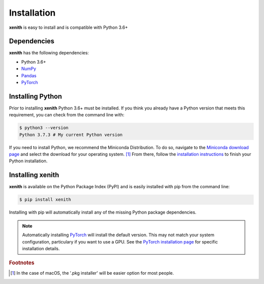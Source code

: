 Installation
============

**xenith** is easy to install and is compatible with Python 3.6+

Dependencies
------------
**xenith** has the following dependencies:

+ Python 3.6+
+ NumPy_
+ Pandas_
+ PyTorch_

.. _NumPy: https://numpy.org/
.. _Pandas: https://pandas.pydata.org/
.. _PyTorch: https://pytorch.org/

Installing Python
-----------------
Prior to installing **xenith** Python 3.6+ must be installed. If you think you
already have a Python version that meets this requirement, you can check from
the command line with:

.. code-block:: console

   $ python3 --version
   Python 3.7.3 # My current Python version

If you need to install Python, we recommend the Miniconda Distribution. To do
so, navigate to the `Miniconda download page
<https://docs.conda.io/en/latest/miniconda.html>`_ and select the download for your
operating system. [#]_ From there, follow the `installation instructions
<https://conda.io/projects/conda/en/latest/user-guide/install/index.html>`_ to
finish your Python installation.


Installing xenith
-----------------
**xenith** is available on the Python Package Index (PyPI) and is easily
installed with pip from the command line:

.. code-block:: console

  $ pip install xenith


Installing with pip will automatically install any of the missing Python package
dependencies.

.. note::
   Automatically installing PyTorch_ will install the default version. This may not
   match your system configuration, particulary if you want to use a GPU. See
   the `PyTorch installation page <https://pytorch.org/get-started/locally/>`_
   for specific installation details. 

.. rubric:: Footnotes

.. [#] In the case of macOS, the '.pkg installer' will be easier option for most
       people.
